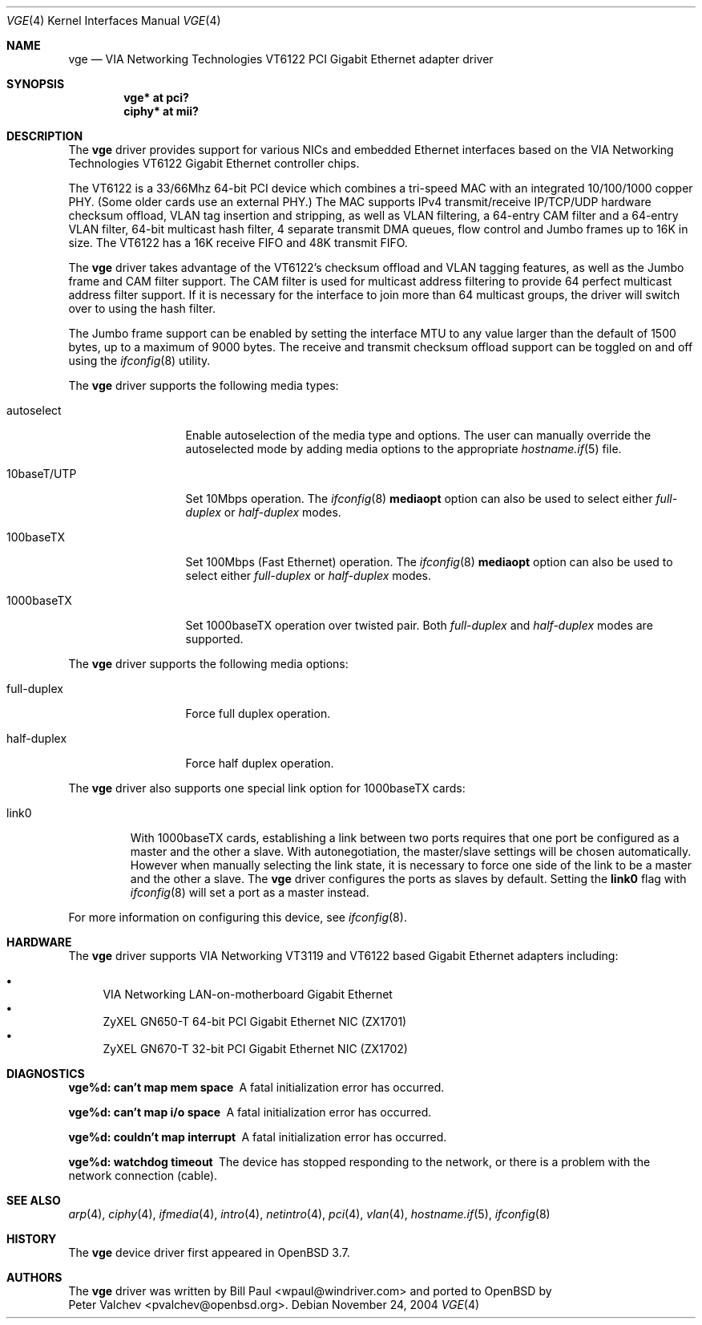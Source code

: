 .\" $OpenBSD: src/share/man/man4/vge.4,v 1.5 2005/07/02 21:21:25 brad Exp $
.\" $FreeBSD: vge.4,v 1.6 2004/11/24 19:06:43 brueffer Exp $
.\"
.\" Copyright (c) 2004
.\"	Bill Paul <wpaul@windriver.com>. All rights reserved.
.\"
.\" Redistribution and use in source and binary forms, with or without
.\" modification, are permitted provided that the following conditions
.\" are met:
.\" 1. Redistributions of source code must retain the above copyright
.\"    notice, this list of conditions and the following disclaimer.
.\" 2. Redistributions in binary form must reproduce the above copyright
.\"    notice, this list of conditions and the following disclaimer in the
.\"    documentation and/or other materials provided with the distribution.
.\" 3. All advertising materials mentioning features or use of this software
.\"    must display the following acknowledgement:
.\"	This product includes software developed by Bill Paul.
.\" 4. Neither the name of the author nor the names of any co-contributors
.\"    may be used to endorse or promote products derived from this software
.\"   without specific prior written permission.
.\"
.\" THIS SOFTWARE IS PROVIDED BY Bill Paul AND CONTRIBUTORS ``AS IS'' AND
.\" ANY EXPRESS OR IMPLIED WARRANTIES, INCLUDING, BUT NOT LIMITED TO, THE
.\" IMPLIED WARRANTIES OF MERCHANTABILITY AND FITNESS FOR A PARTICULAR PURPOSE
.\" ARE DISCLAIMED.  IN NO EVENT SHALL Bill Paul OR THE VOICES IN HIS HEAD
.\" BE LIABLE FOR ANY DIRECT, INDIRECT, INCIDENTAL, SPECIAL, EXEMPLARY, OR
.\" CONSEQUENTIAL DAMAGES (INCLUDING, BUT NOT LIMITED TO, PROCUREMENT OF
.\" SUBSTITUTE GOODS OR SERVICES; LOSS OF USE, DATA, OR PROFITS; OR BUSINESS
.\" INTERRUPTION) HOWEVER CAUSED AND ON ANY THEORY OF LIABILITY, WHETHER IN
.\" CONTRACT, STRICT LIABILITY, OR TORT (INCLUDING NEGLIGENCE OR OTHERWISE)
.\" ARISING IN ANY WAY OUT OF THE USE OF THIS SOFTWARE, EVEN IF ADVISED OF
.\" THE POSSIBILITY OF SUCH DAMAGE.
.\"
.Dd November 24, 2004
.Dt VGE 4
.Os
.Sh NAME
.Nm vge
.Nd "VIA Networking Technologies VT6122 PCI Gigabit Ethernet adapter driver"
.Sh SYNOPSIS
.Cd "vge* at pci?"
.Cd "ciphy* at mii?"
.Sh DESCRIPTION
The
.Nm
driver provides support for various NICs and embedded Ethernet interfaces
based on the VIA Networking Technologies VT6122 Gigabit Ethernet
controller chips.
.Pp
The VT6122 is a 33/66Mhz 64-bit PCI device which combines a tri-speed MAC with
an integrated 10/100/1000 copper PHY.
(Some older cards use an external PHY.)
The MAC supports IPv4 transmit/receive IP/TCP/UDP hardware
checksum offload, VLAN tag insertion and stripping,
as well as VLAN filtering, a 64-entry CAM filter and a 64-entry VLAN filter,
64-bit multicast hash filter, 4 separate transmit DMA queues, flow control
and Jumbo frames up to 16K in size.
The VT6122 has a 16K receive FIFO and 48K transmit FIFO.
.Pp
The
.Nm
driver takes advantage of the VT6122's checksum offload and VLAN
tagging features, as well as the Jumbo frame and CAM filter support.
The CAM filter is used for multicast address filtering to provide
64 perfect multicast address filter support.
If it is necessary for the interface to join more than 64 multicast
groups, the driver will switch over to using the hash filter.
.Pp
The Jumbo frame support can be enabled by setting the interface MTU
to any value larger than the default of 1500 bytes, up to a maximum
of 9000 bytes.
The receive and transmit checksum offload support
can be toggled on and off using the
.Xr ifconfig 8
utility.
.Pp
The
.Nm
driver supports the following media types:
.Bl -tag -width 10baseTXUTP
.It autoselect
Enable autoselection of the media type and options.
The user can manually override the autoselected mode by adding media
options to the appropriate
.Xr hostname.if 5
file.
.It 10baseT/UTP
Set 10Mbps operation.
The
.Xr ifconfig 8
.Ic mediaopt
option can also be used to select either
.Ar full-duplex
or
.Ar half-duplex
modes.
.It 100baseTX
Set 100Mbps (Fast Ethernet) operation.
The
.Xr ifconfig 8
.Ic mediaopt
option can also be used to select either
.Ar full-duplex
or
.Ar half-duplex
modes.
.It 1000baseTX
Set 1000baseTX operation over twisted pair.
Both
.Ar full-duplex
and
.Ar half-duplex
modes are supported.
.El
.Pp
The
.Nm
driver supports the following media options:
.Bl -tag -width full-duplex
.It full-duplex
Force full duplex operation.
.It half-duplex
Force half duplex operation.
.El
.Pp
The
.Nm
driver also supports one special link option for 1000baseTX cards:
.Bl -tag -width link0
.It link0
With 1000baseTX cards, establishing a link between two ports requires
that one port be configured as a master and the other a slave.
With autonegotiation,
the master/slave settings will be chosen automatically.
However when manually selecting the link state, it is necessary to
force one side of the link to be a master and the other a slave.
The
.Nm
driver configures the ports as slaves by default.
Setting the
.Cm link0
flag with
.Xr ifconfig 8
will set a port as a master instead.
.El
.Pp
For more information on configuring this device, see
.Xr ifconfig 8 .
.Sh HARDWARE
The
.Nm
driver supports VIA Networking VT3119 and VT6122 based
Gigabit Ethernet adapters including:
.Pp
.Bl -bullet -compact
.It
VIA Networking LAN-on-motherboard Gigabit Ethernet
.It
ZyXEL GN650-T 64-bit PCI Gigabit Ethernet NIC (ZX1701)
.It
ZyXEL GN670-T 32-bit PCI Gigabit Ethernet NIC (ZX1702)
.El
.Sh DIAGNOSTICS
.Bl -diag
.It "vge%d: can't map mem space"
A fatal initialization error has occurred.
.It "vge%d: can't map i/o space"
A fatal initialization error has occurred.
.It "vge%d: couldn't map interrupt"
A fatal initialization error has occurred.
.It "vge%d: watchdog timeout"
The device has stopped responding to the network, or there is a problem with
the network connection (cable).
.El
.Sh SEE ALSO
.Xr arp 4 ,
.Xr ciphy 4 ,
.Xr ifmedia 4 ,
.Xr intro 4 ,
.Xr netintro 4 ,
.Xr pci 4 ,
.Xr vlan 4 ,
.Xr hostname.if 5 ,
.Xr ifconfig 8
.Sh HISTORY
The
.Nm
device driver first appeared in
.Ox 3.7 .
.Sh AUTHORS
The
.Nm
driver was written by
.An Bill Paul Aq wpaul@windriver.com
and ported to
.Ox
by
.An Peter Valchev Aq pvalchev@openbsd.org .
